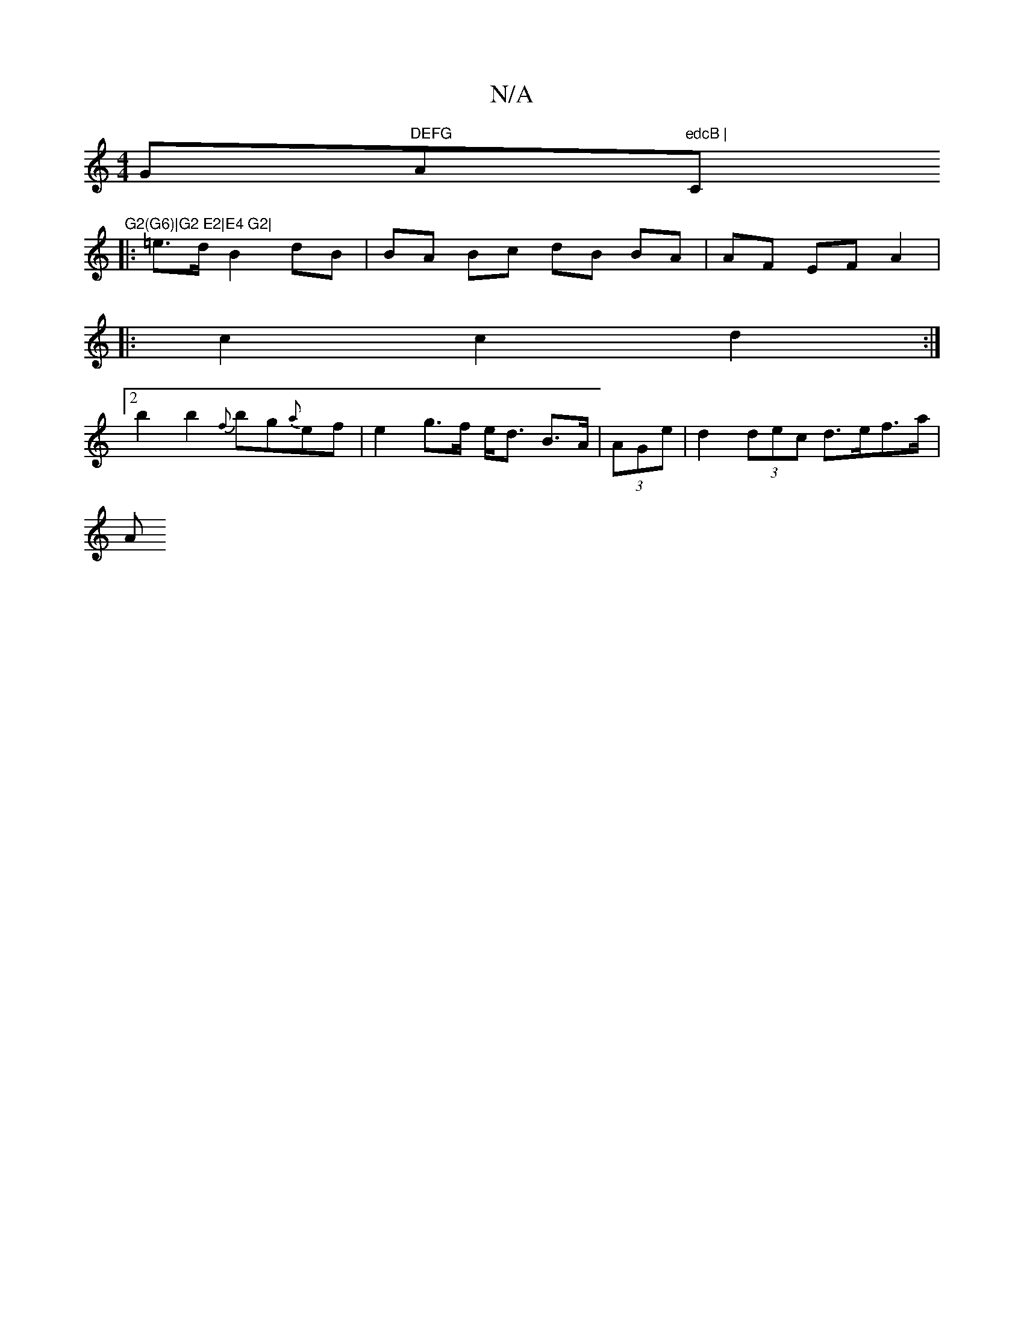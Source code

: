 X:1
T:N/A
M:4/4
R:N/A
K:Cmajor
G"DEFG "Am"edcB | "C"G2(G6)|G2 E2|E4 G2|
M:1/4{a}e)"geuendent Ssui"f>g "Am7" d4:|
|: =e>d B2 dB | BA Bc dB BA | AF EF A2 |
|:c2 c2 d2 :|
[2 b2 b2{f}bg{a}ef | e2 g>f e<d B>A | (3AGe |d2 (3dec d>ef>a|
A